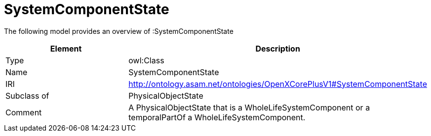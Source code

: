 // This file was created automatically by title Untitled No version .
// DO NOT EDIT!

= SystemComponentState

//Include information from owl files

The following model provides an overview of :SystemComponentState

|===
|Element |Description

|Type
|owl:Class

|Name
|SystemComponentState

|IRI
|http://ontology.asam.net/ontologies/OpenXCorePlusV1#SystemComponentState

|Subclass of
|PhysicalObjectState

|Comment
|A PhysicalObjectState that is a WholeLifeSystemComponent or a temporalPartOf a WholeLifeSystemComponent.

|===